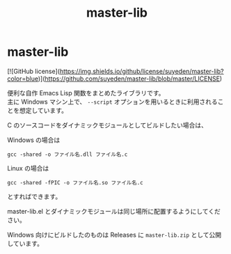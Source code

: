 #+TITLE: master-lib
#+AUTHOR: suyeden
#+EMAIL: 
#+OPTIONS: toc:nil num:nil author:nil creator:nil LaTeX:t \n:t
#+STARTUP: showall

* master-lib

  [![GitHub license](https://img.shields.io/github/license/suyeden/master-lib?color=blue)](https://github.com/suyeden/master-lib/blob/master/LICENSE)

  便利な自作 Emacs Lisp 関数をまとめたライブラリです。
  主に Windows マシン上で、 ~--script~ オプションを用いるときに利用されることを想定しています。

  C のソースコードをダイナミックモジュールとしてビルドしたい場合は、

  Windows の場合は
  #+begin_src
    gcc -shared -o ファイル名.dll ファイル名.c
  #+end_src

  Linux の場合は
  #+begin_src
    gcc -shared -fPIC -o ファイル名.so ファイル名.c
  #+end_src

  とすればできます。

  master-lib.el とダイナミックモジュールは同じ場所に配置するようにしてください。

  Windows 向けにビルドしたのものは Releases に ~master-lib.zip~ として公開しています。
